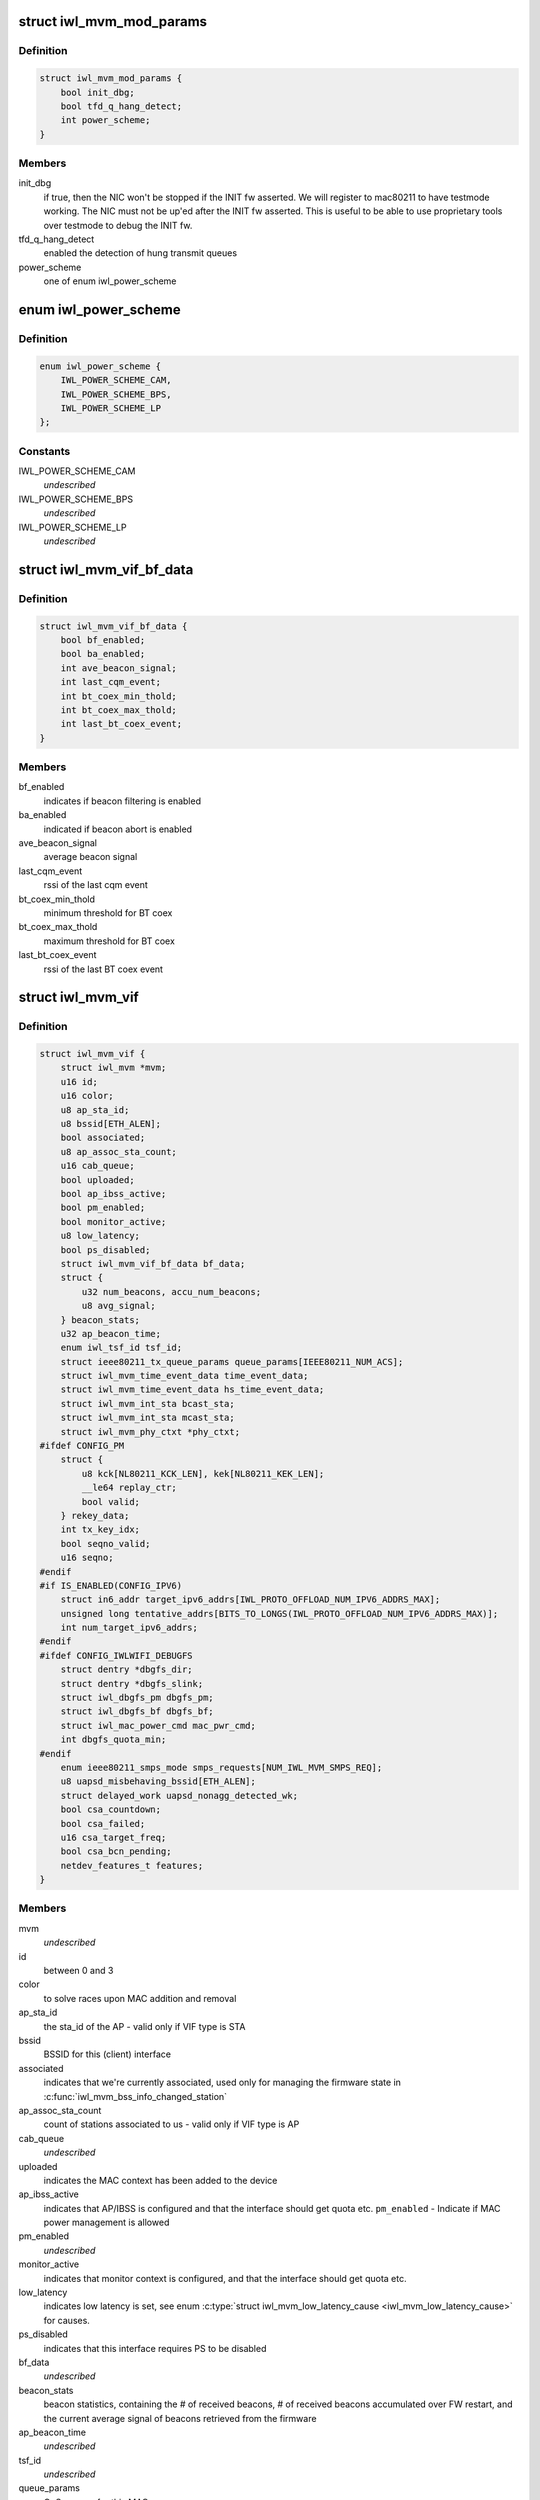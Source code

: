 .. -*- coding: utf-8; mode: rst -*-
.. src-file: drivers/net/wireless/intel/iwlwifi/mvm/mvm.h

.. _`iwl_mvm_mod_params`:

struct iwl_mvm_mod_params
=========================

.. c:type:: struct iwl_mvm_mod_params

    module parameters for iwlmvm

.. _`iwl_mvm_mod_params.definition`:

Definition
----------

.. code-block:: c

    struct iwl_mvm_mod_params {
        bool init_dbg;
        bool tfd_q_hang_detect;
        int power_scheme;
    }

.. _`iwl_mvm_mod_params.members`:

Members
-------

init_dbg
    if true, then the NIC won't be stopped if the INIT fw asserted.
    We will register to mac80211 to have testmode working. The NIC must not
    be up'ed after the INIT fw asserted. This is useful to be able to use
    proprietary tools over testmode to debug the INIT fw.

tfd_q_hang_detect
    enabled the detection of hung transmit queues

power_scheme
    one of enum iwl_power_scheme

.. _`iwl_power_scheme`:

enum iwl_power_scheme
=====================

.. c:type:: enum iwl_power_scheme

    \ ``IWL_POWER_LEVEL_CAM``\  - Continuously Active Mode \ ``IWL_POWER_LEVEL_BPS``\  - Balanced Power Save (default) \ ``IWL_POWER_LEVEL_LP``\   - Low Power

.. _`iwl_power_scheme.definition`:

Definition
----------

.. code-block:: c

    enum iwl_power_scheme {
        IWL_POWER_SCHEME_CAM,
        IWL_POWER_SCHEME_BPS,
        IWL_POWER_SCHEME_LP
    };

.. _`iwl_power_scheme.constants`:

Constants
---------

IWL_POWER_SCHEME_CAM
    *undescribed*

IWL_POWER_SCHEME_BPS
    *undescribed*

IWL_POWER_SCHEME_LP
    *undescribed*

.. _`iwl_mvm_vif_bf_data`:

struct iwl_mvm_vif_bf_data
==========================

.. c:type:: struct iwl_mvm_vif_bf_data

    beacon filtering related data

.. _`iwl_mvm_vif_bf_data.definition`:

Definition
----------

.. code-block:: c

    struct iwl_mvm_vif_bf_data {
        bool bf_enabled;
        bool ba_enabled;
        int ave_beacon_signal;
        int last_cqm_event;
        int bt_coex_min_thold;
        int bt_coex_max_thold;
        int last_bt_coex_event;
    }

.. _`iwl_mvm_vif_bf_data.members`:

Members
-------

bf_enabled
    indicates if beacon filtering is enabled

ba_enabled
    indicated if beacon abort is enabled

ave_beacon_signal
    average beacon signal

last_cqm_event
    rssi of the last cqm event

bt_coex_min_thold
    minimum threshold for BT coex

bt_coex_max_thold
    maximum threshold for BT coex

last_bt_coex_event
    rssi of the last BT coex event

.. _`iwl_mvm_vif`:

struct iwl_mvm_vif
==================

.. c:type:: struct iwl_mvm_vif

    data per Virtual Interface, it is a MAC context

.. _`iwl_mvm_vif.definition`:

Definition
----------

.. code-block:: c

    struct iwl_mvm_vif {
        struct iwl_mvm *mvm;
        u16 id;
        u16 color;
        u8 ap_sta_id;
        u8 bssid[ETH_ALEN];
        bool associated;
        u8 ap_assoc_sta_count;
        u16 cab_queue;
        bool uploaded;
        bool ap_ibss_active;
        bool pm_enabled;
        bool monitor_active;
        u8 low_latency;
        bool ps_disabled;
        struct iwl_mvm_vif_bf_data bf_data;
        struct {
            u32 num_beacons, accu_num_beacons;
            u8 avg_signal;
        } beacon_stats;
        u32 ap_beacon_time;
        enum iwl_tsf_id tsf_id;
        struct ieee80211_tx_queue_params queue_params[IEEE80211_NUM_ACS];
        struct iwl_mvm_time_event_data time_event_data;
        struct iwl_mvm_time_event_data hs_time_event_data;
        struct iwl_mvm_int_sta bcast_sta;
        struct iwl_mvm_int_sta mcast_sta;
        struct iwl_mvm_phy_ctxt *phy_ctxt;
    #ifdef CONFIG_PM
        struct {
            u8 kck[NL80211_KCK_LEN], kek[NL80211_KEK_LEN];
            __le64 replay_ctr;
            bool valid;
        } rekey_data;
        int tx_key_idx;
        bool seqno_valid;
        u16 seqno;
    #endif
    #if IS_ENABLED(CONFIG_IPV6)
        struct in6_addr target_ipv6_addrs[IWL_PROTO_OFFLOAD_NUM_IPV6_ADDRS_MAX];
        unsigned long tentative_addrs[BITS_TO_LONGS(IWL_PROTO_OFFLOAD_NUM_IPV6_ADDRS_MAX)];
        int num_target_ipv6_addrs;
    #endif
    #ifdef CONFIG_IWLWIFI_DEBUGFS
        struct dentry *dbgfs_dir;
        struct dentry *dbgfs_slink;
        struct iwl_dbgfs_pm dbgfs_pm;
        struct iwl_dbgfs_bf dbgfs_bf;
        struct iwl_mac_power_cmd mac_pwr_cmd;
        int dbgfs_quota_min;
    #endif
        enum ieee80211_smps_mode smps_requests[NUM_IWL_MVM_SMPS_REQ];
        u8 uapsd_misbehaving_bssid[ETH_ALEN];
        struct delayed_work uapsd_nonagg_detected_wk;
        bool csa_countdown;
        bool csa_failed;
        u16 csa_target_freq;
        bool csa_bcn_pending;
        netdev_features_t features;
    }

.. _`iwl_mvm_vif.members`:

Members
-------

mvm
    *undescribed*

id
    between 0 and 3

color
    to solve races upon MAC addition and removal

ap_sta_id
    the sta_id of the AP - valid only if VIF type is STA

bssid
    BSSID for this (client) interface

associated
    indicates that we're currently associated, used only for
    managing the firmware state in \ :c:func:`iwl_mvm_bss_info_changed_station`\ 

ap_assoc_sta_count
    count of stations associated to us - valid only
    if VIF type is AP

cab_queue
    *undescribed*

uploaded
    indicates the MAC context has been added to the device

ap_ibss_active
    indicates that AP/IBSS is configured and that the interface
    should get quota etc.
    \ ``pm_enabled``\  - Indicate if MAC power management is allowed

pm_enabled
    *undescribed*

monitor_active
    indicates that monitor context is configured, and that the
    interface should get quota etc.

low_latency
    indicates low latency is set, see
    enum \ :c:type:`struct iwl_mvm_low_latency_cause <iwl_mvm_low_latency_cause>`\  for causes.

ps_disabled
    indicates that this interface requires PS to be disabled

bf_data
    *undescribed*

beacon_stats
    beacon statistics, containing the # of received beacons,
    # of received beacons accumulated over FW restart, and the current
    average signal of beacons retrieved from the firmware

ap_beacon_time
    *undescribed*

tsf_id
    *undescribed*

queue_params
    QoS params for this MAC

time_event_data
    *undescribed*

hs_time_event_data
    *undescribed*

bcast_sta
    station used for broadcast packets. Used by the following

mcast_sta
    *undescribed*

phy_ctxt
    *undescribed*

rekey_data
    *undescribed*

tx_key_idx
    *undescribed*

seqno_valid
    *undescribed*

seqno
    *undescribed*

target_ipv6_addrs
    *undescribed*

tentative_addrs
    *undescribed*

num_target_ipv6_addrs
    *undescribed*

dbgfs_dir
    *undescribed*

dbgfs_slink
    *undescribed*

dbgfs_pm
    *undescribed*

dbgfs_bf
    *undescribed*

mac_pwr_cmd
    *undescribed*

dbgfs_quota_min
    *undescribed*

smps_requests
    the SMPS requests of different parts of the driver,
    combined on update to yield the overall request to mac80211.

uapsd_misbehaving_bssid
    *undescribed*

uapsd_nonagg_detected_wk
    *undescribed*

csa_countdown
    *undescribed*

csa_failed
    CSA failed to schedule time event, report an error later

csa_target_freq
    *undescribed*

csa_bcn_pending
    *undescribed*

features
    hw features active for this vif

.. _`iwl_mvm_vif.vifs`:

vifs
----

P2P_DEVICE, GO and AP.

.. _`iwl_mvm_tt_mgmt`:

struct iwl_mvm_tt_mgmt
======================

.. c:type:: struct iwl_mvm_tt_mgmt

    Thermal Throttling Management structure

.. _`iwl_mvm_tt_mgmt.definition`:

Definition
----------

.. code-block:: c

    struct iwl_mvm_tt_mgmt {
        struct delayed_work ct_kill_exit;
        bool dynamic_smps;
        u32 tx_backoff;
        u32 min_backoff;
        struct iwl_tt_params params;
        bool throttle;
    }

.. _`iwl_mvm_tt_mgmt.members`:

Members
-------

ct_kill_exit
    worker to exit thermal kill

dynamic_smps
    Is thermal throttling enabled dynamic_smps?

tx_backoff
    The current thremal throttling tx backoff in uSec.

min_backoff
    The minimal tx backoff due to power restrictions

params
    Parameters to configure the thermal throttling algorithm.

throttle
    Is thermal throttling is active?

.. _`iwl_mvm_thermal_device`:

struct iwl_mvm_thermal_device
=============================

.. c:type:: struct iwl_mvm_thermal_device

    thermal zone related data

.. _`iwl_mvm_thermal_device.definition`:

Definition
----------

.. code-block:: c

    struct iwl_mvm_thermal_device {
        s16 temp_trips[IWL_MAX_DTS_TRIPS];
        u8 fw_trips_index[IWL_MAX_DTS_TRIPS];
        struct thermal_zone_device *tzone;
    }

.. _`iwl_mvm_thermal_device.members`:

Members
-------

temp_trips
    temperature thresholds for report

fw_trips_index
    keep indexes to original array - temp_trips

tzone
    thermal zone device data

.. _`iwl_mvm_reorder_buffer`:

struct iwl_mvm_reorder_buffer
=============================

.. c:type:: struct iwl_mvm_reorder_buffer

    per ra/tid/queue reorder buffer

.. _`iwl_mvm_reorder_buffer.definition`:

Definition
----------

.. code-block:: c

    struct iwl_mvm_reorder_buffer {
        u16 head_sn;
        u16 num_stored;
        u8 buf_size;
        int queue;
        u16 last_amsdu;
        u8 last_sub_index;
        struct timer_list reorder_timer;
        bool removed;
        bool valid;
        spinlock_t lock;
        struct iwl_mvm *mvm;
    }

.. _`iwl_mvm_reorder_buffer.members`:

Members
-------

head_sn
    reorder window head sn

num_stored
    number of mpdus stored in the buffer

buf_size
    the reorder buffer size as set by the last addba request

queue
    queue of this reorder buffer

last_amsdu
    track last ASMDU SN for duplication detection

last_sub_index
    track ASMDU sub frame index for duplication detection

reorder_timer
    timer for frames are in the reorder buffer. For AMSDU
    it is the time of last received sub-frame

removed
    prevent timer re-arming

valid
    reordering is valid for this queue

lock
    protect reorder buffer internal state

mvm
    mvm pointer, needed for frame timer context

.. _`_iwl_mvm_reorder_buf_entry`:

struct \_iwl_mvm_reorder_buf_entry
==================================

.. c:type:: struct _iwl_mvm_reorder_buf_entry

    reorder buffer entry per-queue/per-seqno

.. _`_iwl_mvm_reorder_buf_entry.definition`:

Definition
----------

.. code-block:: c

    struct _iwl_mvm_reorder_buf_entry {
        struct sk_buff_head frames;
        unsigned long reorder_time;
    }

.. _`_iwl_mvm_reorder_buf_entry.members`:

Members
-------

frames
    list of skbs stored

reorder_time
    time the packet was stored in the reorder buffer

.. _`iwl_mvm_baid_data`:

struct iwl_mvm_baid_data
========================

.. c:type:: struct iwl_mvm_baid_data

    BA session data

.. _`iwl_mvm_baid_data.definition`:

Definition
----------

.. code-block:: c

    struct iwl_mvm_baid_data {
        struct rcu_head rcu_head;
        u8 sta_id;
        u8 tid;
        u8 baid;
        u16 timeout;
        u16 entries_per_queue;
        unsigned long last_rx;
        struct timer_list session_timer;
        struct iwl_mvm_baid_data __rcu **rcu_ptr;
        struct iwl_mvm *mvm;
        struct iwl_mvm_reorder_buffer reorder_buf[IWL_MAX_RX_HW_QUEUES];
        struct iwl_mvm_reorder_buf_entry entries[];
    }

.. _`iwl_mvm_baid_data.members`:

Members
-------

rcu_head
    *undescribed*

sta_id
    station id

tid
    tid of the session
    \ ``baid``\  baid of the session

baid
    *undescribed*

timeout
    the timeout set in the addba request

entries_per_queue
    # of buffers per queue, this actually gets
    aligned up to avoid cache line sharing between queues

last_rx
    last rx jiffies, updated only if timeout passed from last update

session_timer
    timer to check if BA session expired, runs at 2 \* timeout

rcu_ptr
    *undescribed*

mvm
    mvm pointer, needed for timer context

reorder_buf
    reorder buffer, allocated per queue

entries
    *undescribed*

.. _`iwl_mvm_status`:

enum iwl_mvm_status
===================

.. c:type:: enum iwl_mvm_status

    MVM status bits

.. _`iwl_mvm_status.definition`:

Definition
----------

.. code-block:: c

    enum iwl_mvm_status {
        IWL_MVM_STATUS_HW_RFKILL,
        IWL_MVM_STATUS_HW_CTKILL,
        IWL_MVM_STATUS_ROC_RUNNING,
        IWL_MVM_STATUS_HW_RESTART_REQUESTED,
        IWL_MVM_STATUS_IN_HW_RESTART,
        IWL_MVM_STATUS_IN_D0I3,
        IWL_MVM_STATUS_ROC_AUX_RUNNING,
        IWL_MVM_STATUS_D3_RECONFIG,
        IWL_MVM_STATUS_FIRMWARE_RUNNING,
        IWL_MVM_STATUS_NEED_FLUSH_P2P
    };

.. _`iwl_mvm_status.constants`:

Constants
---------

IWL_MVM_STATUS_HW_RFKILL
    HW RF-kill is asserted

IWL_MVM_STATUS_HW_CTKILL
    CT-kill is active

IWL_MVM_STATUS_ROC_RUNNING
    remain-on-channel is running

IWL_MVM_STATUS_HW_RESTART_REQUESTED
    HW restart was requested

IWL_MVM_STATUS_IN_HW_RESTART
    HW restart is active

IWL_MVM_STATUS_IN_D0I3
    NIC is in D0i3

IWL_MVM_STATUS_ROC_AUX_RUNNING
    AUX remain-on-channel is running

IWL_MVM_STATUS_D3_RECONFIG
    D3 reconfiguration is being done

IWL_MVM_STATUS_FIRMWARE_RUNNING
    firmware is running

IWL_MVM_STATUS_NEED_FLUSH_P2P
    need to flush P2P bcast STA

.. This file was automatic generated / don't edit.

